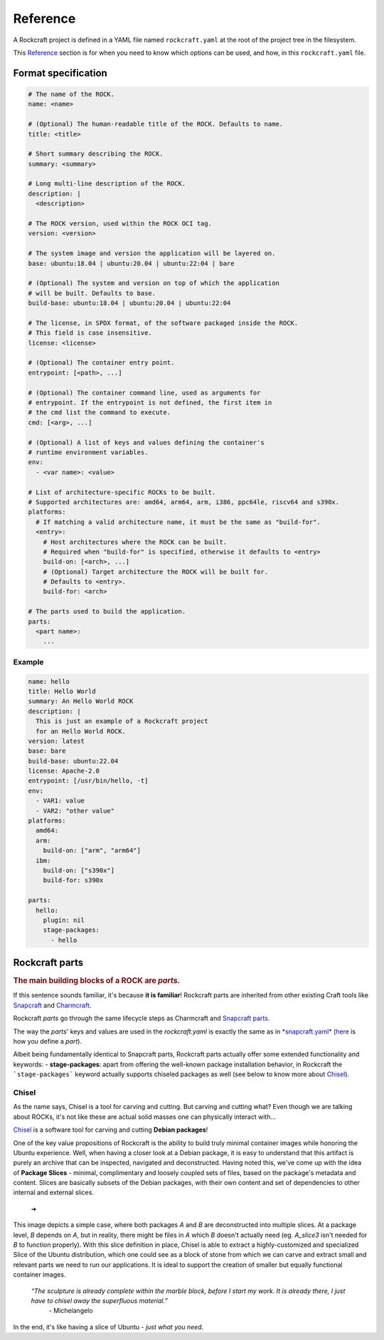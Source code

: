*********
Reference
*********


A Rockcraft project is defined in a YAML file named ``rockcraft.yaml``
at the root of the project tree in the filesystem.

This `Reference`_ section is for when you need to know which options can be used, and how, in this ``rockcraft.yaml`` file.


Format specification
--------------------

.. code-block:: yaml

  # The name of the ROCK.
  name: <name>

  # (Optional) The human-readable title of the ROCK. Defaults to name.
  title: <title>

  # Short summary describing the ROCK.
  summary: <summary>

  # Long multi-line description of the ROCK.
  description: |
    <description>

  # The ROCK version, used within the ROCK OCI tag.
  version: <version>

  # The system image and version the application will be layered on.
  base: ubuntu:18.04 | ubuntu:20.04 | ubuntu:22:04 | bare

  # (Optional) The system and version on top of which the application
  # will be built. Defaults to base.
  build-base: ubuntu:18.04 | ubuntu:20.04 | ubuntu:22:04

  # The license, in SPDX format, of the software packaged inside the ROCK.
  # This field is case insensitive.
  license: <license>

  # (Optional) The container entry point.
  entrypoint: [<path>, ...]

  # (Optional) The container command line, used as arguments for
  # entrypoint. If the entrypoint is not defined, the first item in
  # the cmd list the command to execute.
  cmd: [<arg>, ...]

  # (Optional) A list of keys and values defining the container's
  # runtime environment variables.
  env:
    - <var name>: <value>

  # List of architecture-specific ROCKs to be built.
  # Supported architectures are: amd64, arm64, arm, i386, ppc64le, riscv64 and s390x.
  platforms:
    # If matching a valid architecture name, it must be the same as "build-for".
    <entry>:
      # Host architectures where the ROCK can be built.
      # Required when "build-for" is specified, otherwise it defaults to <entry>
      build-on: [<arch>, ...]
      # (Optional) Target architecture the ROCK will be built for.
      # Defaults to <entry>.
      build-for: <arch>

  # The parts used to build the application.
  parts:
    <part name>:
      ...


Example
.......

.. code-block:: yaml

  name: hello
  title: Hello World
  summary: An Hello World ROCK
  description: |
    This is just an example of a Rockcraft project
    for an Hello World ROCK.
  version: latest
  base: bare
  build-base: ubuntu:22.04
  license: Apache-2.0
  entrypoint: [/usr/bin/hello, -t]
  env:
    - VAR1: value
    - VAR2: "other value"
  platforms:
    amd64:
    arm:
      build-on: ["arm", "arm64"]
    ibm:
      build-on: ["s390x"]
      build-for: s390x

  parts:
    hello:
      plugin: nil
      stage-packages:
        - hello

Rockcraft parts
---------------

.. rubric:: The main building blocks of a ROCK are *parts*.

If this sentence sounds familiar, it's because **it is familiar**!
Rockcraft parts are inherited from other existing Craft tools like `Snapcraft <https://github.com/snapcore/snapcraft>`_ and
`Charmcraft <https://github.com/canonical/charmcraft>`_.

Rockcraft *parts* go through the same lifecycle steps as Charmcraft and `Snapcraft parts <https://snapcraft.io/docs/parts-lifecycle>`_.

The way the *parts*' keys and values are used in the *rockcraft.yaml* is exactly the same
as in `*snapcraft.yaml* <https://snapcraft.io/docs/snapcraft-parts-metadata>`_ (`here <https://snapcraft.io/docs/adding-parts>`_ is
how you define a *part*).

Albeit being fundamentally identical to Snapcraft parts, Rockcraft parts actually offer some extended functionality and keywords:
- **stage-packages**: apart from offering the well-known package installation behavior, in Rockcraft the ```stage-packages``` keyword
actually supports chiseled packages as well (see below to know more about `Chisel`_).

 
Chisel
......

As the name says, Chisel is a tool for carving and cutting. But carving and cutting what? Even though we are talking about ROCKs, it's not
like these are actual solid masses one can physically interact with...

`Chisel <https://github.com/canonical/chisel>`_ is a software tool for carving and cutting **Debian packages**!

One of the key value propositions of Rockcraft is the ability to build truly minimal container images while honoring the Ubuntu experience.
Well, when having a closer look at a Debian package, it is easy to understand that this artifact is purely an archive that can be inspected, 
navigated and deconstructed. Having noted this, we've come up with the idea of **Package Slices** - minimal, complimentary and loosely coupled
sets of files, based on the package's metadata and content. Slices are basically subsets of the Debian packages, with their own content
and set of dependencies to other internal and external slices.

  |pic1|  ➜  |pic2|

.. |pic1| image:: _static/package-slices.png
  :width: 45%
  :alt: Debian package slices with dependencies

.. |pic2| image:: _static/slice-of-ubuntu.png
  :width: 45%
  :alt: Debian package slices with dependencies

This image depicts a simple case, where both packages *A* and *B* are deconstructed into multiple slices. At a package level, *B* depends on *A*,
but in reality, there might be files in *A* which *B* doesn't actually need (eg. *A_slice3* isn't needed for *B* to function properly). With this
slice definition in place, Chisel is able to extract a highly-customized and specialized Slice of the Ubuntu distribution, which one could see
as a block of stone from which we can carve and extract small and relevant parts we need to run our applications. 
It is ideal to support the creation of smaller but equally functional container images.

    *“The sculpture is already complete within the marble block, before I start my work. It is already there, I just have to chisel away the superfluous material.”*
      \- Michelangelo

In the end, it's like having a slice of Ubuntu - *just what you need*.







